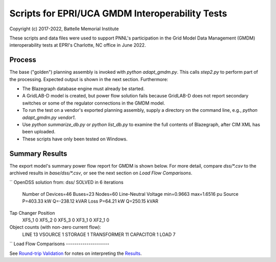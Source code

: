 Scripts for EPRI/UCA GMDM Interoperability Tests
================================================

Copyright (c) 2017-2022, Battelle Memorial Institute

These scripts and data files were used to support PNNL's participation in 
the Grid Model Data Management (GMDM) interoperability tests at EPRI's 
Charlotte, NC office in June 2022.  

Process
-------

The base ("golden") planning assembly is invoked with *python 
adapt\_gmdm.py*.  This calls *step2.py* to perform part of the processing.  
Expected output is shown in the next section.  Furthermore: 

- The Blazegraph database engine must already be started.
- A GridLAB-D model is created, but power flow solution fails because GridLAB-D 
  does not report secondary switches or some of the regulator connections in the GMDM model.
- To run the test on a vendor's exported planning assembly, supply a directory on the 
  command line, e.g., *python adapt\_gmdm.py vendor1*.
- Use *python summarize\_db.py* or *python list\_db.py* to examine the full contents 
  of Blazegraph, after CIM XML has been uploaded.
- These scripts have only been tested on Windows.

Summary Results
---------------

The export model's summary power flow report for GMDM is shown below. 
For more detail, compare *dss/\*.csv* to the archived results in *base/dss/\*.csv*, 
or see the next section on *Load Flow Comparisons*.

``
OpenDSS solution from: dss/ SOLVED in 6 iterations
  Number of Devices=46 Buses=23 Nodes=60
  Line-Neutral Voltage min=0.9663    max=1.6516 pu
  Source P=403.33 kW    Q=-238.12 kVAR
  Loss   P=64.21 kW    Q=250.15 kVAR
Tap Changer     Position
  XF5_1            0
  XF5_2            0
  XF5_3            0
  XF3_1            0
  XF2_1            0
Object counts (with non-zero current flow):
  LINE               13
  VSOURCE             1
  STORAGE             1
  TRANSFORMER        11
  CAPACITOR           1
  LOAD                7
``
Load Flow Comparisons
---------------------

See `Round-trip Validation <../README.rst#Round-trip-Validation>`_ for notes on 
interpreting the `Results <adapt_gmdm.inc>`_.

..
    literalinclude:: adapt_gmdm.inc
   :language: none
   However, GitHub README will not support include files


